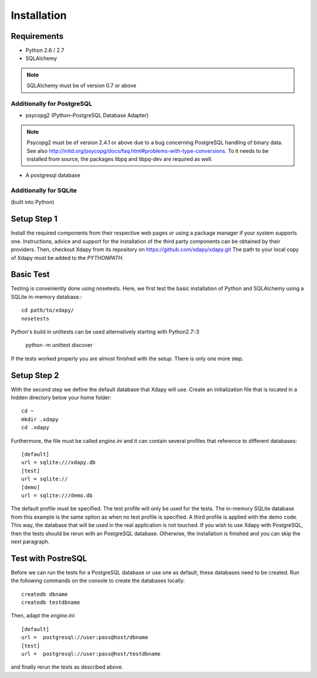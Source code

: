 Installation
============

Requirements
------------

* Python 2.6 / 2.7
* SQLAlchemy
.. note::
    SQLAlchemy must be of version 0.7 or above
    
Additionally for PostgreSQL
^^^^^^^^^^^^^^^^^^^^^^^^^^^
* psycopg2 (Python–PostgreSQL Database Adapter)
.. note::
    Psycopg2 must be of version 2.4.1 or above due to a bug concerning PostgreSQL handling of binary data.
    See also http://initd.org/psycopg/docs/faq.html#problems-with-type-conversions. To it needs to be installed 
    from source, the packages libpq and libpq-dev are required as well.
* A postgresql database

Additionally for SQLite
^^^^^^^^^^^^^^^^^^^^^^^
(built into Python)

Setup Step 1
------------
Install the required components from their respective web pages or using a package manager if your system supports one. 
Instructions, advice and support for the installation of the third party components can be obtained by their providers.
Then, checkout Xdapy from its repository on https://github.com/xdapy/xdapy.git 
The path to your local copy of Xdapy must be added to the `PYTHONPATH`.

Basic Test
----------
Testing is conveniently done using nosetests. Here, we first test the basic installation 
of Python and SQLAlchemy using a SQLite in-memory database.::

	cd path/to/xdapy/
	nosetests

Python's build in unittests can be used alternatively starting with Python2.7::3

	python -m unittest discover
	
If the tests worked properly you are almost finished with the setup. There is only one more step.

Setup Step 2
------------
With the second step we define the default database that Xdapy will use. 
Create an initialization file that is located in a hidden directory below your home folder::

	cd ~
	mkdir .xdapy
	cd .xdapy
	
Furthermore, the file must be called `engine.ini` and it can contain several profiles that reference to different databases::

	[default]
	url = sqlite:///xdapy.db 
	[test]
	url = sqlite://
	[demo]
	url = sqlite:///demo.db 

The default profile must be specified. 
The test profile will only be used for the tests. 
The in-memory SQLite database from this example is the same option as when no test profile is specified. 
A third profile is applied with the demo code. This way, the database that will be used in the real application is not touched. 
If you wish to use Xdapy with PostgreSQL, then the tests should be rerun with an PostgreSQL database. 
Otherwise, the installation is finished and you can skip the next paragraph.

Test with PostreSQL
-------------------
Before we can run the tests for a PostgreSQL database or use one as default, these databases need to be created. 
Run the following commands on the console to create the databases locally::

	createdb dbname
	createdb testdbname
	
Then, adapt the `engine.ini`::

	[default]
	url =  postgresql://user:pass@host/dbname
	[test]
	url =  postgresql://user:pass@host/testdbname

and finally rerun the tests as described above.

